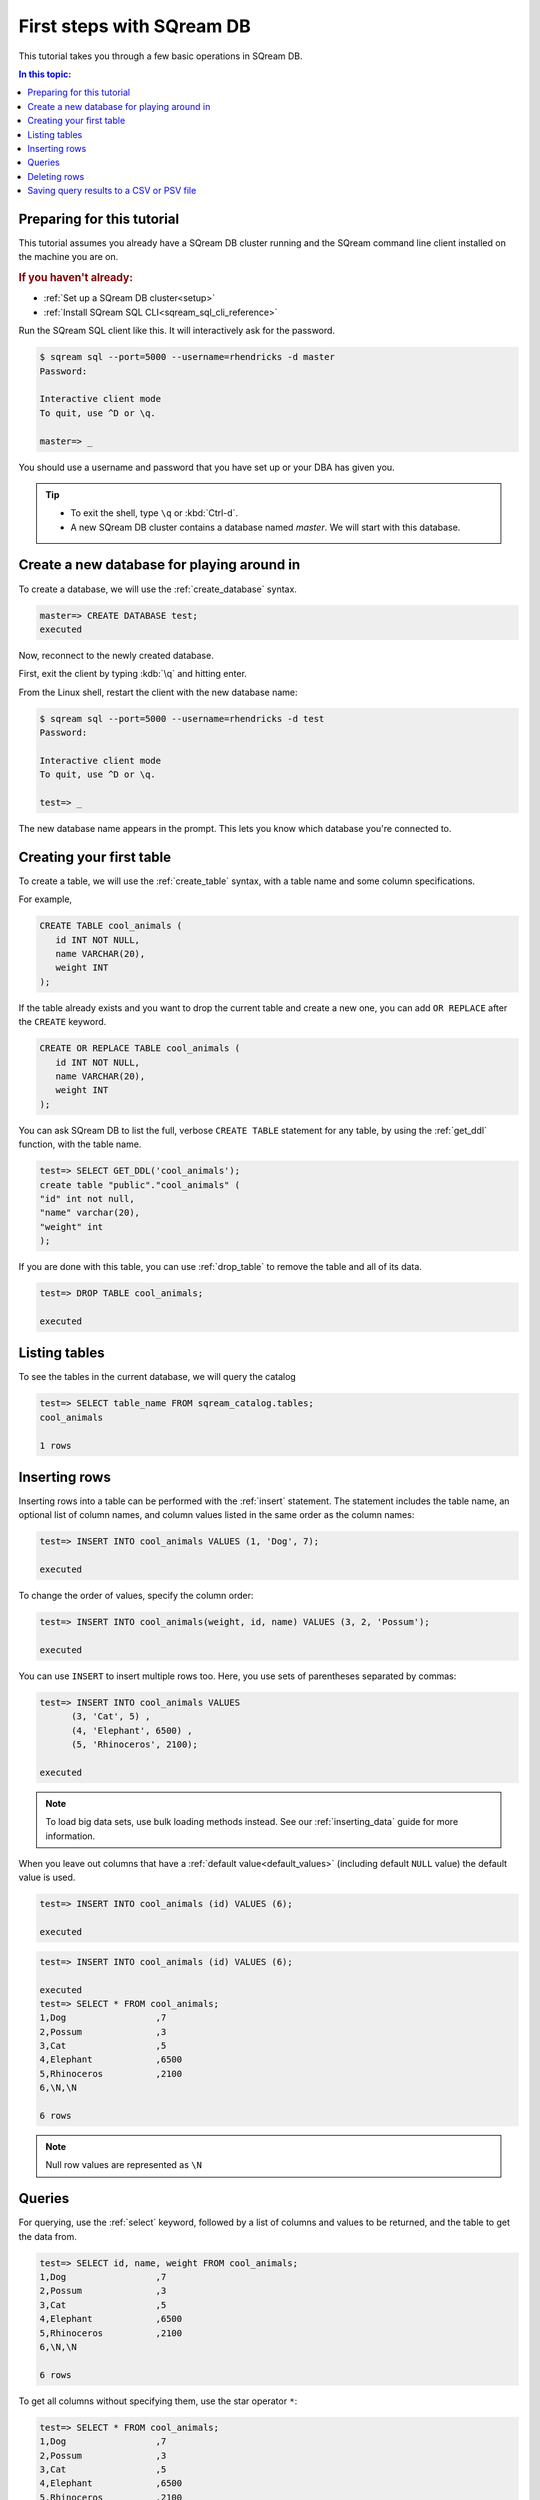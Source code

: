.. _first_steps:

****************************
First steps with SQream DB
****************************

.. TODO: part one of the tutorial is how to connect with clientcmd,
.. and create some tables, insert data and query it
.. part 2: expand on this
.. how to run sqream/check it's running
.. how to add a database and do roles and permissions (to get started)
.. options for inserting data - overview of all of them
.. deleting/managing data overview (including storage reorg)

This tutorial takes you through a few basic operations in SQream DB.

.. contents:: In this topic:
   :local:

Preparing for this tutorial
===============================

This tutorial assumes you already have a SQream DB cluster running and the SQream command line client installed on the machine you are on.

.. rubric:: If you haven't already:

* :ref:`Set up a SQream DB cluster<setup>`

* :ref:`Install SQream SQL CLI<sqream_sql_cli_reference>`


Run the SQream SQL client like this. It will interactively ask for the password.

.. code-block:: psql

   $ sqream sql --port=5000 --username=rhendricks -d master
   Password:
   
   Interactive client mode
   To quit, use ^D or \q.
   
   master=> _

You should use a username and password that you have set up or your DBA has given you.
  
.. tip::
   * To exit the shell, type ``\q``  or :kbd:`Ctrl-d`. 
   * A new SQream DB cluster contains a database named `master`. We will start with this database.

Create a new database for playing around in
=======================================================

To create a database, we will use the :ref:`create_database` syntax.

.. code-block:: psql

   master=> CREATE DATABASE test;
   executed

Now, reconnect to the newly created database.

First, exit the client by typing :kdb:`\q` and hitting enter.

From the Linux shell, restart the client with the new database name:

.. code-block:: psql

   $ sqream sql --port=5000 --username=rhendricks -d test
   Password:
   
   Interactive client mode
   To quit, use ^D or \q.
   
   test=> _

The new database name appears in the prompt. This lets you know which database you're connected to.

Creating your first table
============================

To create a table, we will use the :ref:`create_table` syntax, with a table name and some column specifications.

For example,

.. code-block:: postgres

   CREATE TABLE cool_animals (
      id INT NOT NULL,
      name VARCHAR(20),
      weight INT
   );

If the table already exists and you want to drop the current table and create a new one, you can add ``OR REPLACE`` after the ``CREATE`` keyword.

.. code-block:: postgres

   CREATE OR REPLACE TABLE cool_animals (
      id INT NOT NULL,
      name VARCHAR(20),
      weight INT
   );

.. TODO: cool_animals? I think we need to decide if the customer for this documenation is 12 years old, or an IT professional.
   

You can ask SQream DB to list the full, verbose ``CREATE TABLE`` statement for any table, by using the :ref:`get_ddl` function, with the table name.

.. code-block:: psql

   test=> SELECT GET_DDL('cool_animals');
   create table "public"."cool_animals" (
   "id" int not null,
   "name" varchar(20),
   "weight" int
   );

.. note:
   * SQream DB identifier names such as table names and column names are not case sensitive. SQream DB lowercases all identifiers bu default. If you want to maintain case, enclose the identifiers with double-quotes.
   * SQream DB places all tables in the `public` schema, unless another schema is created and specified as part of the table name.

If you are done with this table, you can use :ref:`drop_table` to remove the table and all of its data.

.. code-block:: psql

   test=> DROP TABLE cool_animals;
   
   executed

Listing tables
=================

To see the tables in the current database, we will query the catalog

.. code-block:: psql

   test=> SELECT table_name FROM sqream_catalog.tables;
   cool_animals
   
   1 rows


Inserting rows
=================

Inserting rows into a table can be performed with the :ref:`insert` statement.
The statement includes the table name, an optional list of column names, and column values listed in the same order as the column names:

.. code-block:: psql

   test=> INSERT INTO cool_animals VALUES (1, 'Dog', 7);
   
   executed

To change the order of values, specify the column order:

.. code-block:: psql

   test=> INSERT INTO cool_animals(weight, id, name) VALUES (3, 2, 'Possum');
   
   executed

You can use ``INSERT`` to insert multiple rows too. Here, you use sets of parentheses separated by commas:

.. code-block:: psql

   test=> INSERT INTO cool_animals VALUES
         (3, 'Cat', 5) ,
         (4, 'Elephant', 6500) ,
         (5, 'Rhinoceros', 2100);
   
   executed

.. note:: To load big data sets, use bulk loading methods instead. See our :ref:`inserting_data` guide for more information.

When you leave out columns that have a :ref:`default value<default_values>` (including default ``NULL`` value) the default value is used.

.. code-block:: psql

   test=> INSERT INTO cool_animals (id) VALUES (6);
   
   executed

.. code-block:: psql

   test=> INSERT INTO cool_animals (id) VALUES (6);
   
   executed
   test=> SELECT * FROM cool_animals;
   1,Dog                 ,7
   2,Possum              ,3
   3,Cat                 ,5
   4,Elephant            ,6500
   5,Rhinoceros          ,2100
   6,\N,\N
   
   6 rows

.. note:: Null row values are represented as ``\N``

Queries
=========

For querying, use the :ref:`select` keyword, followed by a list of columns and values to be returned, and the table to get the data from.

.. code-block:: psql

   test=> SELECT id, name, weight FROM cool_animals;
   1,Dog                 ,7
   2,Possum              ,3
   3,Cat                 ,5
   4,Elephant            ,6500
   5,Rhinoceros          ,2100
   6,\N,\N
   
   6 rows

To get all columns without specifying them, use the star operator ``*``:

.. code-block:: psql

   test=> SELECT * FROM cool_animals;
   1,Dog                 ,7
   2,Possum              ,3
   3,Cat                 ,5
   4,Elephant            ,6500
   5,Rhinoceros          ,2100
   6,\N,\N
   
   6 rows

To get the number of values in a table without getting the full result set, use :ref:`COUNT(*)<count>`:

.. code-block:: psql

   test=> SELECT COUNT(*) FROM cool_animals;
   6
   
   1 row


Filter results by adding a :ref:`WHERE<where>` clause and specifying the filter condition:

.. code-block:: psql

   test=> SELECT id, name, weight FROM cool_animals WHERE weight > 1000;
   4,Elephant            ,6500
   5,Rhinoceros          ,2100
   
   2 rows

Sort the results by adding an :ref:`ORDER BY<order_by>` clause, and specifying ascending (``ASC``) or descending (``DESC``) order:

.. code-block:: psql

   test=> SELECT * FROM cool_animals ORDER BY weight DESC;
   4,Elephant            ,6500
   5,Rhinoceros          ,2100
   1,Dog                 ,7
   3,Cat                 ,5
   2,Possum              ,3
   6,\N,\N

   6 rows

Filter null rows by adding a filter :ref:`IS NOT NULL<is_null>`:

.. code-block:: psql

   test=> SELECT * FROM cool_animals WHERE weight IS NOT NULL ORDER BY weight DESC;
   4,Elephant            ,6500
   5,Rhinoceros          ,2100
   1,Dog                 ,7
   3,Cat                 ,5
   2,Possum              ,3

   5 rows

Deleting rows
==============

To delete rows in a table selectively, use the :ref:`DELETE<delete>` command, with a table name and a `WHERE` clause to specify which rows are to be deleted:

.. code-block:: psql

   test=> DELETE FROM cool_animals WHERE weight is null;
   
   executed
   master=> SELECT  * FROM cool_animals;
   1,Dog                 ,7
   2,Possum              ,3
   3,Cat                 ,5
   4,Elephant            ,6500
   5,Rhinoceros          ,2100

   5 rows

To delete all rows in a table, use the :ref:`TRUNCATE<truncate>` command followed by the table name:

.. code-block:: psql

   test=> TRUNCATE TABLE cool_animals;
   
   executed

.. note:: While :ref:`truncate` deletes data from disk immediately, :ref:`delete` does not physically remove the deleted rows. For more information on removing the rows from disk, see :ref:`delete`.

Saving query results to a CSV or PSV file
==============================================

The command line client :ref:`sqream sql<sqream_sql_cli_reference>` can be used to save query results to a CSV or other delimited file format.

.. code-block:: console

   $ sqream sql --username=mjordan --database=nba --host=localhost --port=5000 -c "SELECT * FROM nba LIMIT 5" --results-only --delimiter='|' > nba.psv
   $ cat nba.psv
   Avery Bradley           |Boston Celtics        |0|PG|25|6-2 |180|Texas                |7730337
   Jae Crowder             |Boston Celtics        |99|SF|25|6-6 |235|Marquette            |6796117
   John Holland            |Boston Celtics        |30|SG|27|6-5 |205|Boston University    |\N
   R.J. Hunter             |Boston Celtics        |28|SG|22|6-5 |185|Georgia State        |1148640
   Jonas Jerebko           |Boston Celtics        |8|PF|29|6-10|231|\N|5000000


See the :ref:`Controlling the output of the client<controlling_output>` section of the reference for more options.

.. rubric:: What's next?

* Explore all of SQream DB's :ref:`SQL Syntax <sql_syntax>`
* See the full :ref:`SQream SQL CLI reference <sqream_sql_cli_reference>`
* Connect a :ref:`third party tool to SQream DB <third_party_tools>` and start analyzing data
